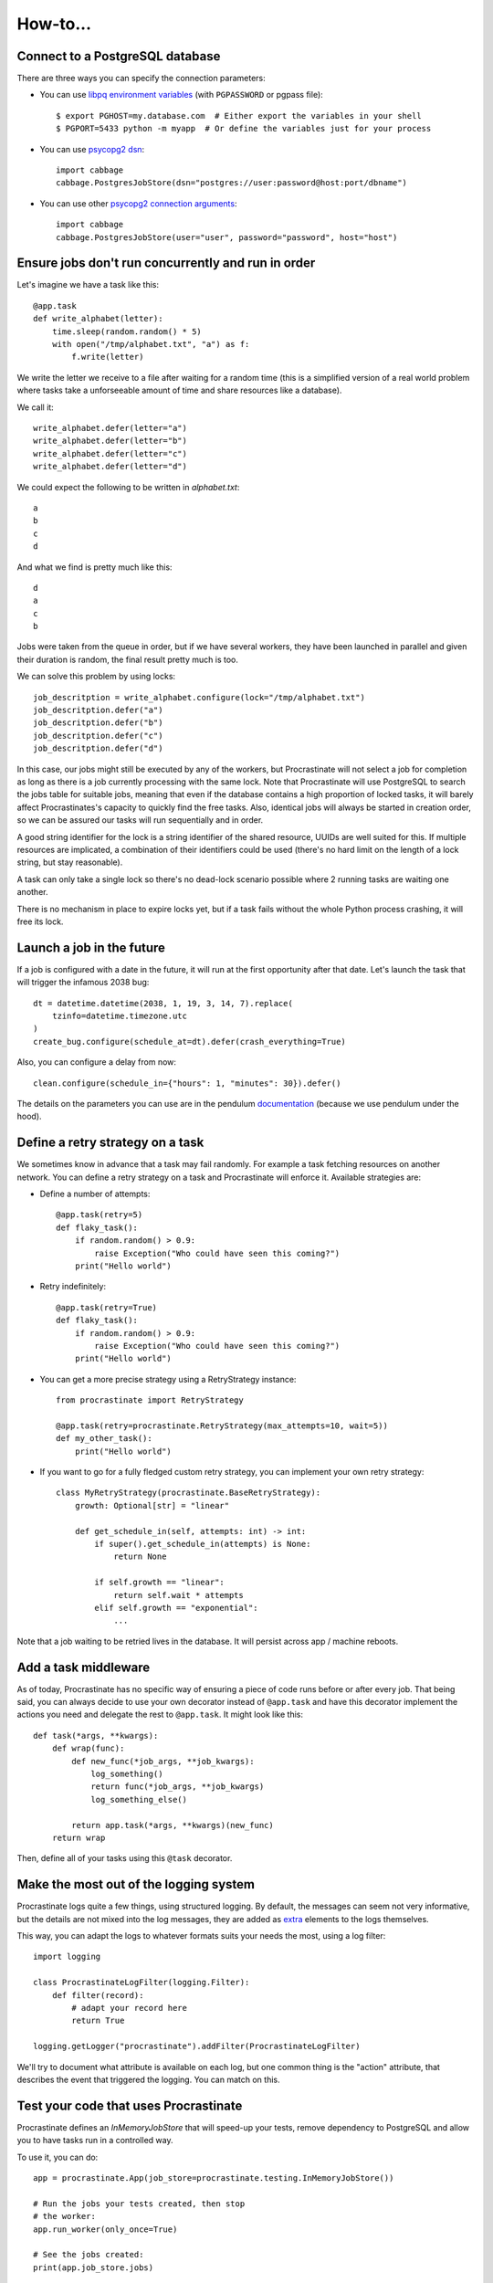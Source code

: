 .. _how-to:

How-to...
=========

Connect to a PostgreSQL database
--------------------------------

There are three ways you can specify the connection parameters:

- You can use `libpq environment variables`_ (with ``PGPASSWORD`` or pgpass file)::

    $ export PGHOST=my.database.com  # Either export the variables in your shell
    $ PGPORT=5433 python -m myapp  # Or define the variables just for your process

.. _`libpq environment variables`: https://www.postgresql.org/docs/current/libpq-envars.html

- You can use `psycopg2 dsn`_::

    import cabbage
    cabbage.PostgresJobStore(dsn="postgres://user:password@host:port/dbname")

.. _`psycopg2 dsn`: http://initd.org/psycopg/docs/module.html#psycopg2.connect

- You can use other `psycopg2 connection arguments`_::

    import cabbage
    cabbage.PostgresJobStore(user="user", password="password", host="host")

.. _`psycopg2 connection arguments`: http://initd.org/psycopg/docs/module.html#psycopg2.connect

.. _locks:

Ensure jobs don't run concurrently and run in order
---------------------------------------------------

Let's imagine we have a task like this::

    @app.task
    def write_alphabet(letter):
        time.sleep(random.random() * 5)
        with open("/tmp/alphabet.txt", "a") as f:
            f.write(letter)

We write the letter we receive to a file after waiting for a
random time (this is a simplified version of a real
world problem where tasks take a unforseeable amount of time
and share resources like a database).

We call it::

    write_alphabet.defer(letter="a")
    write_alphabet.defer(letter="b")
    write_alphabet.defer(letter="c")
    write_alphabet.defer(letter="d")

We could expect the following to be written in `alphabet.txt`::

    a
    b
    c
    d

And what we find is pretty much like this::

    d
    a
    c
    b

Jobs were taken from the queue in order, but if we have several
workers, they have been launched in parallel and given their duration
is random, the final result pretty much is too.

We can solve this problem by using locks::

    job_descritption = write_alphabet.configure(lock="/tmp/alphabet.txt")
    job_descritption.defer("a")
    job_descritption.defer("b")
    job_descritption.defer("c")
    job_descritption.defer("d")

In this case, our jobs might still be executed by any of the workers,
but Procrastinate will not select a job for completion as long as there is
a job currently processing with the same lock. Note that Procrastinate will
use PostgreSQL to search the jobs table for suitable jobs, meaning that
even if the database contains a high proportion of locked tasks, it will barely
affect Procrastinates's capacity to quickly find the free tasks. Also, identical
jobs will always be started in creation order, so we can be assured our
tasks will run sequentially and in order.

A good string identifier for the lock is a string identifier of
the shared resource, UUIDs are well suited for this.
If multiple resources are implicated, a combination
of their identifiers could be used (there's no hard
limit on the length of a lock string, but stay reasonable).

A task can only take a single lock so there's no dead-lock scenario possible
where 2 running tasks are waiting one another.

There is no mechanism in place to expire locks yet, but if a task fails
without the whole Python process crashing, it will free its lock.

Launch a job in the future
--------------------------

If a job is configured with a date in the future, it will run at the
first opportunity after that date. Let's launch the task that will
trigger the infamous 2038 bug::

    dt = datetime.datetime(2038, 1, 19, 3, 14, 7).replace(
        tzinfo=datetime.timezone.utc
    )
    create_bug.configure(schedule_at=dt).defer(crash_everything=True)

Also, you can configure a delay from now::

    clean.configure(schedule_in={"hours": 1, "minutes": 30}).defer()

The details on the parameters you can use are in the pendulum
`documentation <https://pendulum.eustace.io/docs/#addition-and-subtraction>`_
(because we use pendulum under the hood).

Define a retry strategy on a task
---------------------------------

We sometimes know in advance that a task may fail randomly. For example a task
fetching resources on another network. You can define a retry strategy on a
task and Procrastinate will enforce it.
Available strategies are:

- Define a number of attempts::

    @app.task(retry=5)
    def flaky_task():
        if random.random() > 0.9:
            raise Exception("Who could have seen this coming?")
        print("Hello world")


- Retry indefinitely::

    @app.task(retry=True)
    def flaky_task():
        if random.random() > 0.9:
            raise Exception("Who could have seen this coming?")
        print("Hello world")

- You can get a more precise strategy using a RetryStrategy instance::

    from procrastinate import RetryStrategy

    @app.task(retry=procrastinate.RetryStrategy(max_attempts=10, wait=5))
    def my_other_task():
        print("Hello world")

- If you want to go for a fully fledged custom retry strategy, you can implement your
  own retry strategy::

    class MyRetryStrategy(procrastinate.BaseRetryStrategy):
        growth: Optional[str] = "linear"

        def get_schedule_in(self, attempts: int) -> int:
            if super().get_schedule_in(attempts) is None:
                return None

            if self.growth == "linear":
                return self.wait * attempts
            elif self.growth == "exponential":
                ...

Note that a job waiting to be retried lives in the database. It will persist across
app / machine reboots.


Add a task middleware
---------------------

As of today, Procrastinate has no specific way of ensuring a piece of code runs
before or after every job. That being said, you can always decide to use
your own decorator instead of ``@app.task`` and have this decorator
implement the actions you need and delegate the rest to ``@app.task``.
It might look like this::

    def task(*args, **kwargs):
        def wrap(func):
            def new_func(*job_args, **job_kwargs):
                log_something()
                return func(*job_args, **job_kwargs)
                log_something_else()

            return app.task(*args, **kwargs)(new_func)
        return wrap

Then, define all of your tasks using this ``@task`` decorator.

Make the most out of the logging system
---------------------------------------

Procrastinate logs quite a few things, using structured logging. By default, the
messages can seem not very informative, but the details are not mixed into the log
messages, they are added as extra_ elements to the logs themselves.

.. _extra: https://timber.io/blog/the-pythonic-guide-to-logging/#adding-context

This way, you can adapt the logs to whatever formats suits your needs the most, using
a log filter::

    import logging

    class ProcrastinateLogFilter(logging.Filter):
        def filter(record):
            # adapt your record here
            return True

    logging.getLogger("procrastinate").addFilter(ProcrastinateLogFilter)

We'll try to document what attribute is available on each log, but one common thing is
the "action" attribute, that describes the event that triggered the logging. You can
match on this.

Test your code that uses Procrastinate
--------------------------------------

Procrastinate defines an `InMemoryJobStore` that will speed-up your tests,
remove dependency to PostgreSQL and allow you to have tasks run in a
controlled way.

To use it, you can do::

    app = procrastinate.App(job_store=procrastinate.testing.InMemoryJobStore())

    # Run the jobs your tests created, then stop
    # the worker:
    app.run_worker(only_once=True)

    # See the jobs created:
    print(app.job_store.jobs)

    # Reset the store between tests:
    app.job_store.reset()


Deploy Procrastinate in a real environment
------------------------------------------

We haven't done that yet, no advice to give.

Monitor Procrastinate in a real environment
-------------------------------------------

We're in the process of writing an admin website and Rest API.
We'll update this section.
